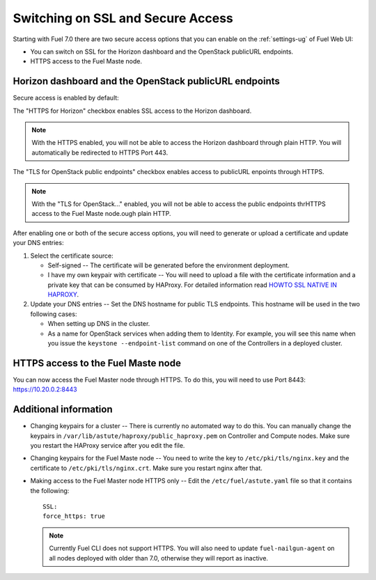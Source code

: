 .. _tls-ssl-ops:

Switching on SSL and Secure Access
==================================

Starting with Fuel 7.0 there are two secure access options that
you can enable on the :ref:`settings-ug` of Fuel Web UI:

* You can switch on SSL for the Horizon dashboard and the OpenStack
  publicURL endpoints.

* HTTPS access to the Fuel Maste node.

Horizon dashboard and the OpenStack publicURL endpoints
-------------------------------------------------------

Secure access is enabled by default:

.. image:: /_images/user_screen_shots/horizon-openstack-ops.png

The "HTTPS for Horizon" checkbox enables SSL access to the Horizon
dashboard.

.. note:: With the HTTPS enabled, you will not be able to access
          the Horizon dashboard through plain HTTP. You will
          automatically be redirected to HTTPS Port 443.

The "TLS for OpenStack public endpoints" checkbox enables access
to publicURL enpoints through HTTPS.


.. note:: With the "TLS for OpenStack..." enabled, you will not be
          able to access the public endpoints thrHTTPS access to the Fuel Maste node.ough plain HTTP.

After enabling one or both of the secure access options, you will
need to generate or upload a certificate and update your DNS entries:

#. Select the certificate source:

   * Self-signed -- The certificate will be generated before
     the environment deployment.

   * I have my own keypair with certificate -- You will need to upload
     a file with the certificate information and a private key that
     can be consumed by HAProxy. For detailed information read
     `HOWTO SSL NATIVE IN HAPROXY <http://blog.haproxy.com/2012/09/04/howto-ssl-native-in-haproxy/>`_.

#. Update your DNS entries -- Set the DNS hostname for public TLS
   endpoints. This hostname will be used in the two following cases:

   * When setting up DNS in the cluster.

   * As a name for OpenStack services when adding them to Identity.
     For example, you will see this name when you issue the
     ``keystone --endpoint-list`` command on one of the Controllers
     in a deployed cluster.

HTTPS access to the Fuel Maste node
-----------------------------------

You can now access the Fuel Master node through HTTPS.
To do this, you will need to use Port 8443: `https://10.20.0.2:8443 <https://10.20.0.2:8443/>`_

Additional information
----------------------

* Changing keypairs for a cluster -- There is currently no automated
  way to do this. You can manually change the keypairs in
  ``/var/lib/astute/haproxy/public_haproxy.pem`` on Controller
  and Compute nodes. Make sure you restart the HAProxy service
  after you edit the file.

* Changing keypairs for the Fuel Maste node -- You need to write the
  key to ``/etc/pki/tls/nginx.key`` and the certificate to
  ``/etc/pki/tls/nginx.crt``. Make sure you restart nginx after
  that.

* Making access to the Fuel Master node HTTPS only -- Edit the
  ``/etc/fuel/astute.yaml`` file so that it contains the following::

     SSL:
     force_https: true

  .. note:: Currently Fuel CLI does not support HTTPS.
            You will also need to update ``fuel-nailgun-agent``
            on all nodes deployed with older than 7.0, otherwise
            they will report as inactive.
